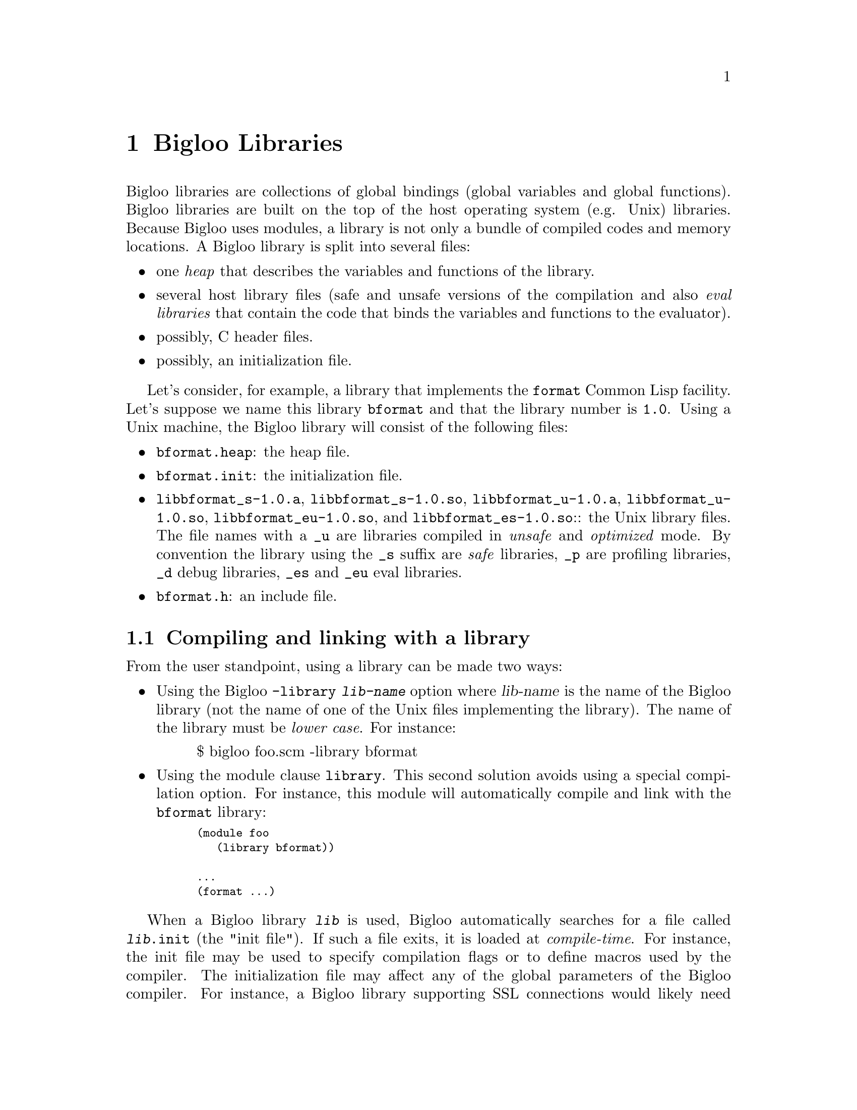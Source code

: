 @c =================================================================== @c
@c    serrano/prgm/project/bigloo/manuals/library.texi                 @c
@c    ------------------------------------------------------------     @c
@c    Author      :  Manuel Serrano                                    @c
@c    Creation    :  Mon Jun 15 15:00:35 1998                          @c
@c    Last change :  Tue Nov 13 06:13:38 2001 (serrano)                @c
@c    ------------------------------------------------------------     @c
@c    Bigloo libraries                                                 @c
@c =================================================================== @c

@c ------------------------------------------------------------------- @c
@c    Libraries                                                        @c
@c ------------------------------------------------------------------- @c
@node Bigloo Libraries, Extending the Runtime System, Java Interface, Top
@comment  node-name,  next,  previous,  up
@chapter Bigloo Libraries
@cindex libraries

Bigloo libraries are collections of global bindings (global variables and
global functions). Bigloo libraries are built on the top of the host
operating system (e.g. Unix) libraries. Because Bigloo uses modules, a
library is not only a bundle of compiled codes and memory locations. A
Bigloo library is split into several files:

@itemize @bullet
@item one @emph{heap} that describes the variables and functions of the library.
@item several host library files (safe and unsafe versions of the compilation
and also @emph{eval libraries} that contain the code that binds the
variables and functions to the evaluator).
@item possibly, C header files.
@item possibly, an initialization file.
@end itemize

Let's consider, for example, a library that implements the
@code{format} Common Lisp facility. Let's suppose we name this library
@code{bformat} and that the library number is
@code{1.0}. Using a Unix machine, the Bigloo library will consist of
the following files:

@itemize @bullet
@item @code{bformat.heap}: the heap file.
@item @code{bformat.init}: the initialization file.
@item @code{libbformat_s-1.0.a}, @code{libbformat_s-1.0.so}, 
 @code{libbformat_u-1.0.a}, @code{libbformat_u-1.0.so},
 @code{libbformat_eu-1.0.so}, and @code{libbformat_es-1.0.so}::
the Unix library files. The file names with a @code{_u} are libraries compiled 
in @emph{unsafe} and @emph{optimized} mode. By convention the library using
the @code{_s} suffix are @emph{safe} libraries, @code{_p} are profiling
libraries, @code{_d} debug libraries, @code{_es} and @code{_eu} eval libraries.
@item @code{bformat.h}: an include file.
@end itemize

@c ------------------------------------------------------------------- @c
@c    Compiling and linking with a library                             @c
@c ------------------------------------------------------------------- @c
@section Compiling and linking with a library
@cindex compiling and linking with a library
From the user standpoint, using a library can be made two ways:

@itemize @bullet
@item Using the Bigloo @code{-library @var{lib-name}} option where 
@var{lib-name} is the name of the Bigloo library (not the name of one 
of the Unix files implementing the library). The name of the library
must be @emph{lower case}. For instance:

@display
$ bigloo foo.scm -library bformat
@end display

@item Using the module clause @code{library}. This second solution avoids
using a special compilation option. For instance, this module will
automatically compile and link with the @code{bformat} library:

@smalllisp
(module foo
   (library bformat))

...
(format ...)
@end smalllisp
@end itemize

When a Bigloo library @code{@var{lib}} is used, Bigloo automatically
searches for a file called @code{@var{lib}.init} (the "init file").
If such a file exits, it is loaded at @emph{compile-time}. For instance, the init file
may be used to specify compilation flags or to define macros used by
the compiler. The initialization file may affect any of the global
parameters of the Bigloo compiler.  For instance, a Bigloo library
supporting SSL connections would likely need a native
library. Setting the compiler variable @code{*ld-post-options*} has
this effect. For instance, one may define an initialization file such
as:

@smalllisp
(cond-expand
   (bigloo-compile
    (set! *ld-post-options* (string-append "-lssl " *ld-post-options*)))
   (bigloo-eval
    #unspecified))
@end smalllisp

When a Bigloo library @code{lib} is used, the Bigloo linker
automatically looks at a library to be linked against the
application. The name of the file containing the library depends on
the operating system and the back-end used. For instance, under Unix,
for a library called @emph{NAME}, the Bigloo linker searches for a
file called @code{lib@emph{NAME}_[s|u]-@emph{VERSION}.a} or
@code{lib@emph{NAME}_[s|u]-@emph{VERSION}.@emph{DYNLIB-SUFFIX}} in the
compilation linker path when using the native back-end. It searches
for a file @code{@emph{NAME}_[s|u]-@emph{VERSION}.zip} when the JVM
back-end is used.

This default @emph{NAME} can be overridden in the initialization
file. The function @code{declare-library!} associates a
Bigloo library name and a system name. 

@deffn {library procedure} declare-library! ident [attributes]
All the attributes are optional.

@itemize @bullet
@item @code{version:} the version number of the library. This defaults
to the Bigloo version number.
@item @code{basename:} the base of the filename containing the library.
This defaults to the library name.
@item @code{srfi:} a list of symbols denoting the SRFI 0 features implemented
 by this library. Registered SRFIs may be tested by the @code{cond-expand} 
 form (@pxref{SRFIs}). This defaults to an empty list.
@item @code{dlopen-init:} a function to be invoked when the library is 
 dynamically loaded using the function @code{dynamic-load}. This defaults
to @code{#f}.
@item @code{module-init:} a module to be initialized when the library is
 loaded. This defaults to @code{#f}.
@item @code{eval-init:} a module to be initialized for binding the library
 exports in the interpreter. This defaults to @code{#f}.
@item @code{class-init:} the JVM or .NET class name containing the module
 to be initialized. This defaults to @code{#f}.
@item @code{eval-init:} the JVM or .NET class name containing the module
 to be initialized for eval. This defaults to @code{#f}.
@item @code{init:} a function to be invoked when a library is loaded.
 This defaults to @code{#f}.
@item @code{eval:} a function to be invoked when a library is loaded for
 the interpreter. This defaults to @code{#f}.
@end itemize

Examples:

@itemize @bullet
@item The following declares a library named @code{foo}. When loaded,
the Bigloo runtime system will seek file named @code{libfoo_s-3.4a.so}, 
@code{libfoo_u-3.4a.so}, @code{libfoo_es-3.4a.so}, and @code{libfoo_eu-3.4a.so}.
@smalllisp
(declare-library! 'foo) 
@end smalllisp

@item The following declares a library named @code{pthread}. When loaded,
the Bigloo runtime system will seek a file named
@code{libbigloopth_s-1.1a.so}, @code{libbigloopth_u-1.1a.so},
@code{libbigloopth_es-1.1a.so}, @code{libbigloopth_eu-1.1a.so}. Once
the library loaded, the SRFI-0 features @code{pthread} and
@code{srfi-18} will be bound. When loading the library, the two
modules @code{__pth_thread} and @code{__pth_makelib} will be
initialized. In the JVM version these modules are compiled in the
classes @code{"bigloo.pthread.pthread"} and
@code{"bigloo.pthread.make_lib"}.

@smalllisp
(declare-library! 'pthread 
                  :basename "bigloopth" 
                  :version "1.1a"
                  :srfi '(pthread srfi-18)
                  :module-init '__pth_thread
                  :module-eval '__pth_makelib
                  :class-init "bigloo.pthread.pthread"
		  :class-eval "bigloo.pthread.make_lib")
@end smalllisp

@end itemize

@end deffn


@deffn {library procedure} library-translation-table-add! ident name
@deffnx {library procedure} library-translation-table-add! ident name version
@deffnx {library procedure} library-translation-table-add! ident name version :dlopen-init initsym

The function @code{library-translation-table-add!} is obsolete. It should
no longer be used in new code. It is totally subsumed by
@code{declare-library!}. The function @code{library-translation-table-add!}
is still documented for enabling readers to understand old Bigloo source
code.

This function registers a @var{name} for the library @var{id}. An optional
@var{version} can be specified. The optional named argument @code{dlopen-init}
gives the base name of the initialization entry point of a library.

Imagine that we would like to name our @code{bformat} library
@code{bigloobformat}. This can be achieved by adding the following
expression in the initialization file.

@smalllisp
(library-translation-table-add! 'bformat "bigloobformat")
@end smalllisp

Using this translation, on a Unix platform, the library used during
the linking will be named:
@code{libbigloobformat_s-<BIGLOO-VERSION>.a}. In order to change the
@code{<BIGLOO-VERSION>} to another suffix, such as @code{1.0}, one may use:

@smalllisp
(library-translation-table-add! 'bformat "bigloobformat" "1.0")
@end smalllisp

In such a case, the library searched will be named
@code{libbigloobformat_s-1.0.a}.

Specifying a @code{#f} prevents the insertion of any suffix. Hence,

@smalllisp
(library-translation-table-add! 'bformat "bigloobformat" #f)
@end smalllisp

instructs the compiler to look at a library named
@code{libbigloobformat_s.a}.

@end deffn

@c ------------------------------------------------------------------- @c
@c    Library and inline functions                                     @c
@c ------------------------------------------------------------------- @c
@section Library and inline functions
@cindex Library and inline functions

It is illegal for libraries to include inline functions that make use of
new foreign types. By "new foreign type", we mean foreign types that are
defined inside the library. A library may contain inline functions but
these inline functions must not call functions using foreign types in
their prototypes. Including inline functions making use of foreign C
types will make the compiler fail when compiling user code, prompting
type errors. A library may contains non-inline
functions that make use of new foreign types.

@c ------------------------------------------------------------------- @c
@c    library and eval                                                 @c
@c ------------------------------------------------------------------- @c
@section library and eval
@cindex library and eval

The function @code{library-load} loads a library in the interpreter.

@deffn {library procedure} library-exists? ident . path
Checks if the library @var{ident} exists for the current back-end.

The regular Bigloo library paths are scanned unless optional @var{path}s
are sent to the function.
@end deffn

@deffn {library procedure} bigloo-library-path
@deffnx {library procedure} bigloo-library-path-set!
These functions get and set the default path (a list of strings)
for loading libraries. 
@end deffn

@deffn {library procedure} library-load ident . path
Loads a library in the interpreter. In addition to dynamically loading
the library, this function tries to load the @code{_es} version of the library if it is linked
against the safe Bigloo library version or the
@code{_eu} version if it is linked against the unsafe
version of the Bigloo library.

Searches for libraries occur in the regular Bigloo library paths
unless optional @var{path}s are sent to the function.

This version may be used for automatically exporting bindings to the
interpreter. In general, the @code{_es} and @code{_eu} libraries are
simple libraries that contain only one module, the module that is used
to build the heap-file. For instance, let's consider an implementation
of a library for SSL programming. This library is composed of a single
implementation module @code{__ssl_ssl}. The library is build using a
heap file:

@smalllisp
(module __ssl_makelib
   (import __ssl_ssl))
@end smalllisp

Changing this file for:

@smalllisp
(module __ssl_makelib
   (import __ssl_ssl)
   (eval   (export-all)))
@end smalllisp

enables the construction of the @code{_es} and @code{_eu} libraries.

When the system loads a dynamic library, it @emph{initializes} it. 
For that it expects to find @emph{initialization entry points} in the dynamic
libraries that are named after the library's name. More precisely, for
the @code{LIB_s} library, the loader seeks the entry point named
@code{"LIB_s"} and for the @code{LIB_es}, it seeks @code{"LIB_es"}.
The name of the initialization entry of a library can be changed using
the @code{declare-library!} function. If that named is changed,
one module of the library must contain an @code{option} module clause
that sets the variable @code{*dlopen-init*} with the name of the initialization
entry point.

Since Bigloo 3.1a, the runtime system supports a better way for
initializing libraries. @emph{Initialization} modules can be associated
with a library. When loaded, these modules are automatically initialized.
This new method fits harmoniously with the Bigloo initialization process
and it relieves users from any requirement to annotate the source code of the library.
@c I don't really understand the original sentence.  This is my best guess. #c

For instance, if a library initialization file contains the following
declaration:

@smalllisp
(declare-library! 'foo :module-init 'foo)
@end smalllisp

Then, the library must implement the @code{foo} module.

@smalllisp
(module foo
  (import ...)
  ...)
@end smalllisp

In addition if the library binds variables, functions, or classes in the
interpreter then, an @code{eval-init} clause must be added to the
class declaration:

@smalllisp
(declare-library! 'foo :module-init 'foo :eval-init 'foo-eval)
@end smalllisp

Then, the module @code{foo-eval} must be implemented in the 
@code{libfoo_es} and @code{libfoo_eu} libraries.

@smalllisp
(module foo-eval
  (import ...)
  (eval (export-all)))
@end smalllisp
@end deffn

The standard distribution contains examples of such constructions. In
particular, the multi-threading libraries @code{pthread} and
@code{fthread} use this facility.

@c ------------------------------------------------------------------- @c
@c    library and repl                                                 @c
@c ------------------------------------------------------------------- @c
@section library and repl
@cindex library and repl

It is possible to implement a "read-eval-print-loop" that is extended
with the facilities implemented inside a library. In order to make
the variables, functions, and classes of a library visible from the
interpreter, the eval @code{library} module clause has to be used.
(@pxref{Module Declaration}) For instance, here is a module that 
implements a "repl" with the @code{format} facility available:

@smalllisp
(module format-repl
   (eval (library bformat))
   (library bformat))

;; a dummy reference to a facility of the format library
(let ((dummy format))
   (repl))
@end smalllisp


Alternatively, libraries can be explicitly loaded using the 
@code{library-load}@ function such as:

@smalllisp
(module format-repl)

;; a dummy reference to a facility of the format library
(let ((dummy format))
   (eval '(library-load bformat))
   (repl))
@end smalllisp


@c ------------------------------------------------------------------- @c
@c    Build a library                                                  @c
@c ------------------------------------------------------------------- @c
@section Building a library
@cindex Building a library

Build Bigloo libraries require several steps that are explained in
this section. This section shows how to create @emph{static} and
@emph{dynamic} (or @emph{shared}) libraries. However not that creating
a dynamic library highly dependent on the host operating system. Users
willing to create dynamic libraries on other operating systems should
use the @code{api} directory of the Bigloo source code tree as an
example.

@itemize @bullet
@item The first step is to build a @emph{library heap}. This is achieved
 using a special compilation mode: @code{-mkaddheap -mkaddlib -addheap -heap-library <ident>}. 
 That is, for your library you have to create a heap associated source file 
 that imports all the binding you want in your library. The heap source file
 must be @emph{excluded} from the source files that will be used to build
 the host library.

Suppose we have a unique source file, @code{bformat.scm} for our
library. The module clause of this source file is:

@smalllisp
(module __bformat
   (export (bformat fmt::bstring . args)
           bformat:version))

(define (bformat fmt . args)
   (apply format (string-replace fmt #\% #\~) args))

(define bformat:version 1.0)
@end smalllisp

Prior to compiling the library, we have to create the heap associated file
(let's name it @code{make_lib.scm}). This file could be:

@smalllisp
(module __make_lib
   (import (__bformat "bformat.scm"))
   (eval (export-all)))
@end smalllisp

Building it is simple:

@display
bigloo -unsafe -safee -q -mkaddheap -mkaddlib -heap-library bformat \
     make_lib.scm -addheap bformat.heap
@end display

The options @code{-mkaddheap} and @code{-mkaddlib} tell Bigloo that it 
is compiling an heap associated file. The option @code{-addheap} tells 
Bigloo the name of the heap file to be produced. The option 
@code{-heap-library} instructs the compiler for the library name to be 
included inside the heap file. This name is used for checking versions 
at run-time.

@item The second step is to compile all the library source file. These
compilation must be done using the @code{-mkaddlib} compilation mode. 
For example:

@display
bigloo -O3 -unsafe -safee -mkaddlib       \
   -cc gcc -fsharing -q -rm               \
   -unsafev bformat.scm -o bformat_u.o -c
bigloo -O3 -mkaddlib -g -cg -cc gcc       \
   -fsharing -q -rm                       \
   -unsafev bformat.scm -o bformat.o -c
@end display

The first compilation produces the @emph{unsafe} version the second the 
produced the @emph{debugging} version.

@item The third step is to build the host operating system libraries. There
is no portable way to do this. This operation may looks like:

@display
ar qcv libbigloobformat_s-1.0.a bformat.o
ranlib libbigloobformat_s-1.0.a
ld -G -o libbigloobformat_s-1.0.so bformat.o -lm -lc
ar qcv libbigloobformat_u-1.0.a bformat_u.o
ranlib libbigloobformat_u-1.0.a
ld -G -o libbigloobformat_u-1.0.so bformat_u.o -lm -lc
@end display

@item The fourth step consist in creating the @code{bformat_es} and 
@code{bformat_eu} libraries
for eval. For the unsafe version we use:

@display
bigloo -O3 -unsafe -safee -mkaddlib       \
   -cc gcc -fsharing -q -rm               \
   -unsafev make_lib.scm -o make_lib.o -c
ld -G -o libbigloobformat_eu-1.0.so make_lib.o -lm -lc
ar qcv libbigloobformat_eu-1.0.a make_lib.o
ranlib libbigloobformat_eu-1.0.a
@end display

For the safe version we do:

@display
bigloo -O3 -mkaddlib              \
   -cc gcc -fsharing -q -rm               \
   -unsafev make_lib.scm -o make_lib.o -c
ld -G -o libbigloobformat_es-1.0.so make_lib.o -lm -lc
ar qcv libbigloobformat_es-1.0.a make_lib.o
ranlib libbigloobformat_es-1.0.a
@end display


@item The last step is to create an initialization file @code{bformat.init}:

@smalllisp
(declare-library! 'bformat 
   :version "1.0"
   :srfi '(bformat)
   :basename "bigloobformat"
   :module-init '__bformat
   :module-eval '__make_lib
   :class-init "bigloo.bformat.__bformat"
   :class-eval "bigloo.bformat.__make_lib")
@end smalllisp

@end itemize

At this time, you are ready to use your library. For that, let's assume
the file @code{foo.scm}:

@smalllisp
(module foo
   (library bformat))

(bigloo-library-path-set! (cons (pwd) (bigloo-library-path)))
(print (bformat "Library path: %a" (bigloo-library-path)))

(eval '(library-load 'bformat))
(repl)
@end smalllisp

It can be compiled and executed with:

@display
bigloo foo.scm -L . -copt -L.
LD_LIBRARY_PATH=.:$LD_LIBRARY_PATH ./a.out
@end display

The Bigloo distribution contains library exemplars that should probably
considered as a departure point for new libraries.

@c ------------------------------------------------------------------- @c
@c    Library and modules                                              @c
@c ------------------------------------------------------------------- @c
@section Library and modules
@cindex Library and modules

A Bigloo library may be composed of several Bigloo modules (even if in
our example only one module was used). The modules composing the library
are free to import each other. Nevertheless, someone designing a Bigloo
library should be aware that Bigloo importation creates dependences
between modules. A module @code{mod1} that imports a module @code{mod2}
depends on @code{mod2} because @code{mod1} requires @code{mod2} to be
initialized (i.e. @code{mod1} calls to the initialization function of
@code{mod2}). The result is that using @code{import} clauses inside
modules composing a library may create a lot of dependencies between the
object files that are used to build the associated Unix
library. Dependencies should be avoided because they make the Unix
linkers unable to produce small stand-alone programs. Instead of
@code{import} clauses, @code{use} clauses should be
preferred. @code{Use} clauses do not create dependencies because a
module @code{mod1} that @code{use}s a second module @code{mod2} does not
require @code{mod2} to be initialized. Of course, it may happen
situations where the initialization is mandatory and thus, the
@code{import} must not be replaced with a @code{use} clause. The source
code of the Bigloo library makes use of @code{import} and @code{use}
clauses. The Bigloo standard library should be studied as an example.

@c ------------------------------------------------------------------- @c
@c    Library and macros                                               @c
@c ------------------------------------------------------------------- @c
@section Library and macros
@cindex Library and macros

Bigloo libraries can export macros, expanders, and syntaxes but these
must be handled carefully. Macros (these also applies to expanders and
syntaxes) exported by modules are not visible by client code. Exported
macros have to be placed inside the initialization file. For instance,
if we change the definition of @code{bformat.init} file for:

@smalllisp
(declare-library! 'bformat 
   :version "1.0"
   :srfi '(bformat)
   :basename "bigloobformat"
   :module-init '__bformat
   :module-eval '__make_lib
   :class-init "bigloo.bformat.__bformat"
   :class-eval "bigloo.bformat.__make_lib")

(define-expander BFORMAT
   (lambda (x e)
      (match-case x
         ((?- (? (lambda (s) (and (string? s) (not (string-index s #\%))))) . ?a
)
          `(string-append ,@@(cdr x)))
         (else
          `(bformat ,@@(map (lambda (x) (e x e)) (cdr x)))))
@end smalllisp

At compile time the macro BFORMAT will be declared. Hence, we can change
the definition of @code{foo.scm} for:

@smalllisp
(module foo
   (library bformat))

(bigloo-library-path-set! (cons (pwd) (bigloo-library-path)))
(print (BFORMAT "library path: %a" (bigloo-library-path)))

(eval '(library-load 'bformat))
(repl)
@end smalllisp

@c ------------------------------------------------------------------- @c
@c    A complete library example                                       @c
@c ------------------------------------------------------------------- @c
@section A complete library example
@cindex A complete library example

For the means of an example let's suppose we want to design a Bigloo
library for 2d points. That library is made of three implementation
files: two C files, @code{cpoint.h} and @code{cpoint.c} and one Scheme
file @code{spoint.scm}. Here are defined the three files:

@noindent @code{cpoint.h}:
@smalllisp
struct point_2d @{
   double x, y;
@};
@end smalllisp

@noindent @code{cpoint.c}:
@smalllisp
#include <stdio.h>
#include "cpoint.h"

int print_point_2d( struct point_2d *pt ) @{
   printf( "<point-2d: %g, %g>", pt->x, pt->y );
@}
@end smalllisp

@noindent @code{spoint.scm}:
@smalllisp
(module __point
   (include "spoint.sch")
   (extern  (include "cpoint.h"))
   (export  (make-point::s-point_2d* ::double ::double)
            (print-point ::s-point_2d*)
            (point? ::obj)))

(define (make-point::s-point_2d* x::double y::double)
   (s-point_2d* x y))

(define (print-point p::s-point_2d*)
   (print_point_2d p))

(define (point? obj::obj)
   (s-point_2d*? obj)
   obj)
@end smalllisp

@noindent @code{makelib.scm}:

We want our library to be composed of the whole exported Scheme
functions. Thus the file to build the heap library could look like:

@smalllisp
(module __point_makelib
   (import __point)
   (eval (export-all)))
@end smalllisp


@noindent @code{point.init}:
Let's suppose that the @code{point} library requires the @code{libposix}
library. This means that any file linked with the @code{point} library
needs to be also linked with the @code{posix} library. Furthermore, 
programs making use of the @code{point} library needs to include the
@code{point.sch} file. That Scheme file needs in turn the C file 
@code{point.h} otherwise the produced C files won't compile. The need
for the @code{libposix} library and for the @code{point.h} file may be
specified inside the @code{point.init} file. For our current library,
the @code{point.init} file could look like:

@smalllisp
(declare-library! 'point 
                  :basename "point" 
                  :srfi '(point)
                  :eval-init '__point_makelib)

(set! *ld-options*
      (string-append "-L/usr/lib " *ld-options*))

(set! *bigloo-user-lib*
      (cons "-lm" *bigloo-user-lib*))

(set! *additional-include-foreign*
      (cons "cpoint.h" *additional-include-foreign*))
      
(define-macro (point x y)
   `(make-point ,x ,y))
@end smalllisp

This file updates some compilation variables (@code{*ld-options*},
@code{*bigloo-user-lib*}, @code{*additional-include-foreign*}) and
defines a macro: @code{point}. Because the @code{point.init} file will
be loaded each time a compilation require the @code{point} library is
spawned, user code are allowed to use the @code{point} macro. Here is an
example file making use of the @code{point} library:

@noindent @code{example.scm}
@smalllisp
(module example)

(let ((p (point 2.9 3.5)))
   (print "point?: " (point? p))
   (print "point?: " (point? 4))
   (print-point p)
   (print "done..."))
@end smalllisp

To conclude that example here is the @code{Makefile} used to compile
the @code{point} library, heap file and one example.

@display
# bigloo flags
BIGLOO          = bigloo
RELEASE		= `$(BIGLOO) -eval '(begin (print *bigloo-version*) (exit 0))'`
BHEAPFLAGS      = -unsafe -q -mkaddheap -mkaddlib -v2 -heap-library point
BCOMMONFLAGGS   = -mkaddlib -fsharing -q $(VERBOSE)        \
                  -copt '$(CCOMMONFLAGS)' -cc $(CC)
BSAFEFLAGS      = $(BCOMMONFLAGGS) -cg -O3 -g -cg -unsafev \
                  -eval '(set! *indent* 4)' -rm
BUNSAFEFLAGS    = $(BCOMMONFLAGS) -O4 -unsafe

# cigloo flags
CIGLOO          = cigloo

# cflags
CC              = gcc
CCOMMONFLAGS    = -I.
CSAFEFLAGS      = $(CCOMMONFLAGS)
CUNSAFEFLAGS    = $(CCOMMONFLAGS) -O2

# library objects
SAFE_OBJECT     = olib/spoint.o olib/cpoint.o
UNSAFE_OBJECT   = olib_u/spoint.o olib_u/cpoint.o

all: .afile heap lib example

.afile: spoint.scm makelib.scm
	bglafile $^ > $@@

heap: point.heap

point.heap: spoint.sch spoint.scm
	$(BIGLOO) $(BHEAPFLAGS) makelib.scm -addheap point.heap

lib: lib_u lib.a

lib.a: olib $(SAFE_OBJECT)
	ar qcv libpoint_s-$(RELEASE).a $(SAFE_OBJECT) 

lib_u: olib_u $(UNSAFE_OBJECT)
	ar qcv libpoint_u-$(RELEASE).a $(UNSAFE_OBJECT) 

olib:
	mkdir olib

olib_u:
	mkdir olib_u

olib_u/spoint.o olib/spoint.o: spoint.scm
	$(BIGLOO) $(BSAFEFLAGS) $(<F) -o $*.o -c

olib_u/cpoint.o olib/cpoint.o: cpoint.c
	$(CC) $(CSAFEFLAGS) $(<F) -o $*.o -c

spoint.sch: cpoint.h cpoint.c
	cigloo $^ > $@@

example: heap lib
	$(BIGLOO) -v2 -L . -library point \
            -static-bigloo example.scm -o example

clean:
	-/bin/rm -f point.heap
	-/bin/rm -f spoint.sch spoint.c
	-/bin/rm -fr olib olib_u
	-/bin/rm -f example example.c example.o
	-/bin/rm -f libpoint_s-$(RELEASE).a libpoint_u-$(RELEASE).a
@end display




